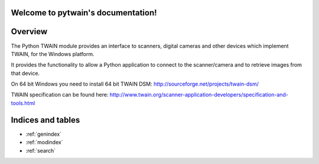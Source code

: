 .. pytwain documentation master file, created by
   sphinx-quickstart on Sat Jan 30 12:02:32 2016.
   You can adapt this file completely to your liking, but it should at least
   contain the root `toctree` directive.

Welcome to pytwain's documentation!
===================================

Overview
========

The Python TWAIN module provides an interface to scanners,
digital cameras and other devices which implement TWAIN,
for the Windows platform.

It provides the functionality to allow a Python application to connect to the
scanner/camera and to retrieve images from that device.

On 64 bit Windows you need to install 64 bit TWAIN DSM: http://sourceforge.net/projects/twain-dsm/

TWAIN specification can be found here: http://www.twain.org/scanner-application-developers/specification-and-tools.html

Indices and tables
==================

* :ref:`genindex`
* :ref:`modindex`
* :ref:`search`

